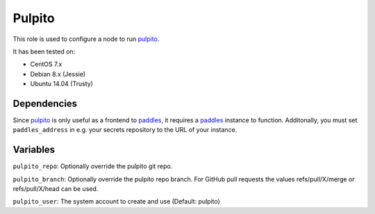 Pulpito
=======

This role is used to configure a node to run pulpito_.

It has been tested on:

- CentOS 7.x
- Debian 8.x (Jessie)
- Ubuntu 14.04 (Trusty)

Dependencies
++++++++++++

Since pulpito_ is only useful as a frontend to paddles_, it requires a paddles_ instance to function. Additonally, you must set ``paddles_address`` in e.g. your secrets repository to the URL of your instance.


.. _pulpito: https://github.com/ceph/pulpito
.. _paddles: https://github.com/ceph/paddles

Variables
+++++++++

``pulpito_repo``: Optionally override the pulpito git repo.

``pulpito_branch``: Optionally override the pulpito repo branch.
For GitHub pull requests the values refs/pull/X/merge or refs/pull/X/head
can be used.

``pulpito_user``: The system account to create and use (Default: pulpito)
